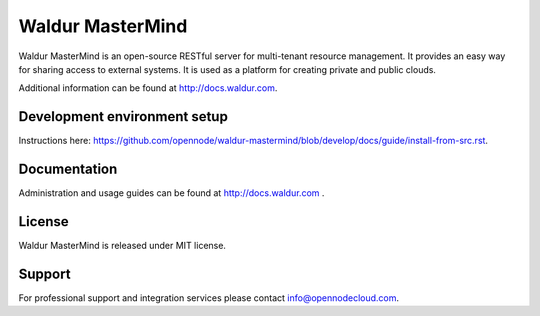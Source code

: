 Waldur MasterMind
=================

Waldur MasterMind is an open-source RESTful server for multi-tenant resource management.
It provides an easy way for sharing access to external systems.
It is used as a platform for creating private and public clouds.

Additional information can be found at http://docs.waldur.com.

Development environment setup
-----------------------------

Instructions here: https://github.com/opennode/waldur-mastermind/blob/develop/docs/guide/install-from-src.rst.

Documentation
-------------

Administration and usage guides can be found at http://docs.waldur.com .

License
-------

Waldur MasterMind is released under MIT license.

Support
-------

For professional support and integration services please contact info@opennodecloud.com.
